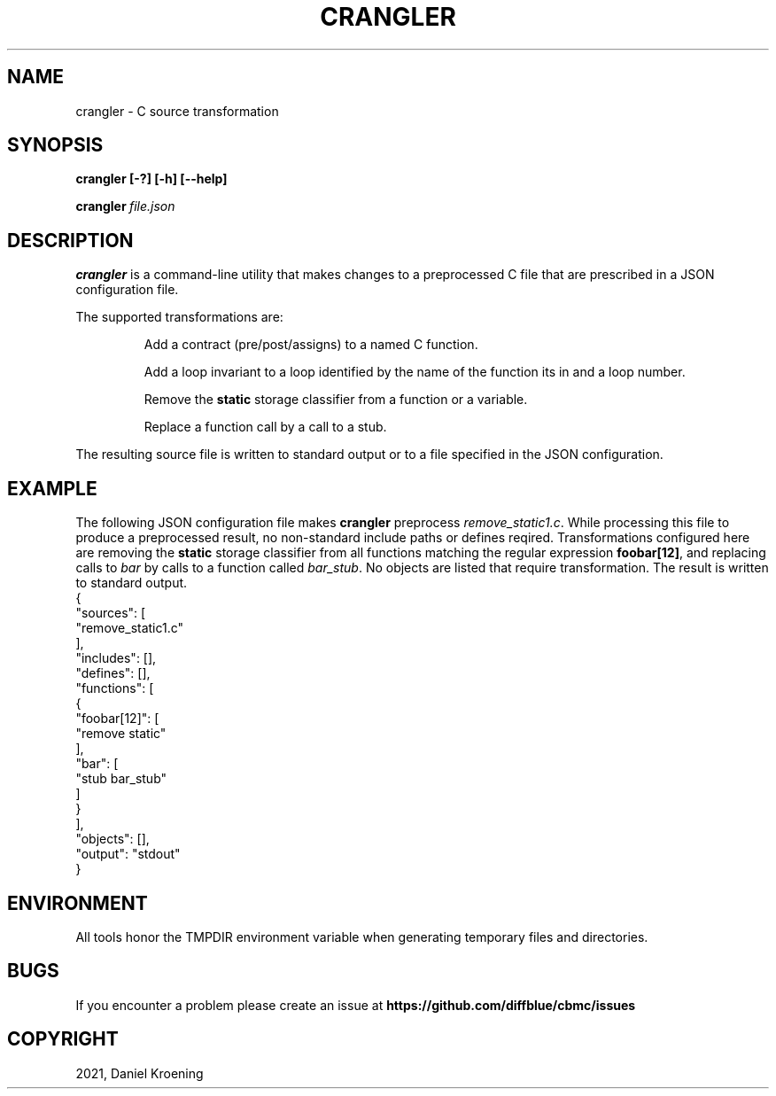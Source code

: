 .TH CRANGLER "1" "June 2022" "crangler-5.59.0" "User Commands"
.SH NAME
crangler \- C source transformation
.SH SYNOPSIS
.B crangler [\-?] [\-h] [\-\-help]

.BI crangler \ file.json

.SH DESCRIPTION
.B crangler
is a command-line utility that makes changes to a preprocessed C file
that are prescribed in a JSON configuration file.

The supported transformations are:
.IP
Add a contract (pre/post/assigns) to a named C function.
.IP
Add a loop invariant to a loop identified by the name of the function its in and
a loop number.
.IP
Remove the
.B static
storage classifier from a function or a variable.
.IP
Replace a function call by a call to a stub.
.PP
The resulting source file is written to standard output or to a file specified
in the JSON configuration.
.SH EXAMPLE
The following JSON configuration file makes
.B crangler
preprocess
.IR remove_static1.c .
While processing this file to produce a preprocessed result, no non-standard
include paths or defines reqired.
Transformations configured here are
removing the
.B static
storage classifier from all functions matching the regular expression
.BR foobar[12] ,
and replacing calls to \fIbar\fR by calls to a function called \fIbar_stub\fR.
No objects are listed that require transformation.
The result is written to standard output.
.EX
{
  "sources": [
    "remove_static1.c"
  ],
  "includes": [],
  "defines": [],
  "functions": [
    {
      "foobar[12]": [
        "remove static"
      ],
      "bar": [
        "stub bar_stub"
      ]
    }
  ],
  "objects": [],
  "output": "stdout"
}
.EE
.SH ENVIRONMENT
All tools honor the TMPDIR environment variable when generating temporary
files and directories.
.SH BUGS
If you encounter a problem please create an issue at
.B https://github.com/diffblue/cbmc/issues
.SH COPYRIGHT
2021, Daniel Kroening
